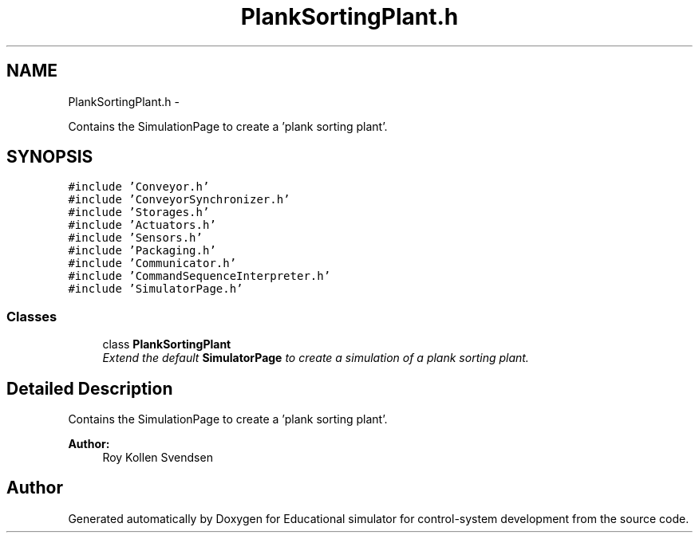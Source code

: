 .TH "PlankSortingPlant.h" 3 "Wed Dec 12 2012" "Version 1.0" "Educational simulator for control-system development" \" -*- nroff -*-
.ad l
.nh
.SH NAME
PlankSortingPlant.h \- 
.PP
Contains the SimulationPage to create a 'plank sorting plant'\&.  

.SH SYNOPSIS
.br
.PP
\fC#include 'Conveyor\&.h'\fP
.br
\fC#include 'ConveyorSynchronizer\&.h'\fP
.br
\fC#include 'Storages\&.h'\fP
.br
\fC#include 'Actuators\&.h'\fP
.br
\fC#include 'Sensors\&.h'\fP
.br
\fC#include 'Packaging\&.h'\fP
.br
\fC#include 'Communicator\&.h'\fP
.br
\fC#include 'CommandSequenceInterpreter\&.h'\fP
.br
\fC#include 'SimulatorPage\&.h'\fP
.br

.SS "Classes"

.in +1c
.ti -1c
.RI "class \fBPlankSortingPlant\fP"
.br
.RI "\fIExtend the default \fBSimulatorPage\fP to create a simulation of a plank sorting plant\&. \fP"
.in -1c
.SH "Detailed Description"
.PP 
Contains the SimulationPage to create a 'plank sorting plant'\&. 

\fBAuthor:\fP
.RS 4
Roy Kollen Svendsen 
.RE
.PP

.SH "Author"
.PP 
Generated automatically by Doxygen for Educational simulator for control-system development from the source code\&.
